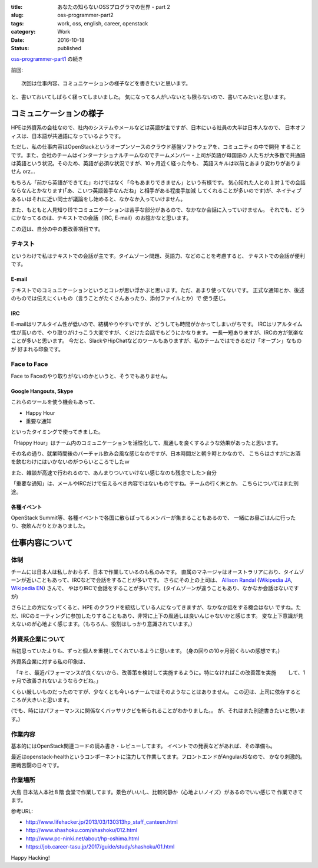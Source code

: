 :title: あなたの知らないOSSプログラマの世界 - part 2
:slug: oss-programmer-part2
:tags: work, oss, english, career, openstack
:category: Work
:date: 2016-10-18
:Status: published

`oss-programmer-part1 <../../06/oss-programmer-part1>`_ の続き

前回::

  次回は仕事内容、コミュニケーションの様子などを書きたいと思います。

と、書いておいてしばらく経ってしまいました。
気になってる人がいないとも限らないので、書いてみたいと思います。

コミュニケーションの様子
==========================

HPEは外資系の会社なので、社内のシステムやメールなどは英語が主ですが、日本にいる社員の大半は日本人なので、
日本オフィスは、日本語が共通語になっているようです。

ただし、私の仕事内容はOpenStackというオープンソースのクラウド基盤ソフトウェアを、コミュニティの中で開発
することです。また、会社のチームはインターナショナルチームなのでチームメンバー・上司が英語が母国語の
人たちが大多数で共通語は英語という状況。そのため、英語が必須な状況ですが、10ヶ月近く経った今も、
英語スキルは以前とあまり変わりがありません orz...

もちろん「前から英語ができてた」わけではなく「今もあまりできません」という有様です。
気心知れた人との１対１での会話ならなんとかなります(「あ、こいつ英語苦手なんだね」と相手がある程度手加減
してくれることが多いのです)が、ネイティブあるいはそれに近い同士が議論をし始めると、なかなか入っていけません。

また、もともと人見知り(!)でコミュニケーションは苦手な部分があるので、なかなか会話に入っていけません。
それでも、どうにかなってるのは、テキストでの会話（IRC, E-mail）のお陰かなと思います。

この辺は、自分の中の要改善項目です。

テキスト
----------

というわけで私はテキストでの会話が主です。タイムゾーン問題、英語力、などのことを考慮すると、
テキストでの会話が便利です。

E-mail
+++++++++

テキストでのコミュニケーションというとコレが思い浮かぶと思います。ただ、あまり使ってないです。
正式な通知とか、後述のものでは伝えにくいもの（言うことがたくさんあったり、添付ファイルとか）で
使う感じ。

IRC
+++

E-mailはリアルタイム性が低いので、結構やりやすいですが、どうしても時間がかかってしまいがちです。
IRCはリアルタイム性が高いので、やり取りがけっこう大変ですが、くだけた会話でもどうにかなります。
一長一短ありますが、IRCの方が気楽なことが多いと思います。
今だと、SlackやHipChatなどのツールもありますが、私のチームではできるだけ「オープン」なものが
好まれる印象です。

Face to Face
--------------

Face to Faceのやり取りがないのかというと、そうでもありません。

Google Hangouts, Skype
++++++++++++++++++++++++++++

これらのツールを使う機会もあって、

* Happy Hour
* 重要な通知

といったタイミングで使ってきました。

「Happy Hour」はチーム内のコミュニケーションを活性化して、風通しを良くするような効果があったと思います。

その名の通り、就業時間後のバーチャル飲み会風な感じなのですが、日本時間だと朝９時とかなので、
こちらはさすがにお酒を飲むわけにはいかないのがつらいところでしたｗ

また、雑談が高速で行われるので、あんまりついていけない感じなのも残念でした＞自分

「重要な通知」は、メールやIRCだけで伝えるべき内容ではないものですね。チームの行く末とか。
こちらについてはまた別途。

各種イベント
++++++++++++++++++++++++++++

OpenStack Summit等、各種イベントで各国に散らばってるメンバーが集まることもあるので、
一緒にお昼ごはんに行ったり、夜飲んだりとかありました。


仕事内容について
======================

体制
----

チームには日本人は私しかおらず、日本で作業しているのも私のみです。
直属のマネージャはオーストラリアにおり、タイムゾーンが近いこともあって、IRCなどで会話をすることが多いです。
さらにその上の上司は、 `Allison Randal`_ (`Wikipedia JA`_, `Wikipedia EN`_) さんで、
やはりIRCで会話をすることが多いです。(タイムゾーンが違うこともあり、なかなか会話はないですが)

さらに上の方になってくると、HPE のクラウドを統括している人になってきますが、なかなか話をする機会はない
ですね。ただ、IRCのミーティングに参加したりすることもあり、非常に上下の風通しは良いんじゃないかと感じます。
変な上下意識が見えないのが心地よく感じます。（もちろん、役割はしっかり意識されています。）

.. _Allison Randal: http://allisonrandal.com/
.. _Wikipedia JA: https://ja.wikipedia.org/wiki/%E3%82%A2%E3%83%AA%E3%82%BD%E3%83%B3%E3%83%BB%E3%83%A9%E3%83%B3%E3%83%80%E3%83%AB
.. _Wikipedia EN: https://en.wikipedia.org/wiki/Allison_Randal


外資系企業について
-----------------------

当初思っていたよりも、ずっと個人を重視してくれているように思います。
(身の回りの10ヶ月弱くらいの感想です。)

外資系企業に対する私の印象は、

　「キミ、最近パフォーマンスが良くないから、改善策を検討して実施するように。特になければこの改善策を実施
　　して、1ヶ月で改善されないようならクビね。」

くらい厳しいものだったのですが、少なくとも今いるチームではそのようなことはありません。
この辺は、上司に依存するところが大きいと思います。

(でも、時にはパフォーマンスに関係なくバッサリクビを斬られることがわかりました。。
が、それはまた別途書きたいと思います。)

作業内容
---------

基本的にはOpenStack関連コードの読み書き・レビューしてます。
イベントでの発表などがあれば、その準備も。

最近はopenstack-healthというコンポーネントに注力して作業してます。フロントエンドがAngularJSなので、
かなり刺激的。悪戦苦闘の日々です。

作業場所
---------

大島 日本法人本社８階 食堂で作業してます。景色がいいし、比較的静か（心地よいノイズ）があるのでいい感じで
作業できてます。

参考URL:

* http://www.lifehacker.jp/2013/03/130313hp_staff_canteen.html
* http://www.shashoku.com/shashoku/012.html
* http://www.pc-ninki.net/about/hp-oshima.html
* https://job.career-tasu.jp/2017/guide/study/shashoku/01.html


Happy Hacking!
